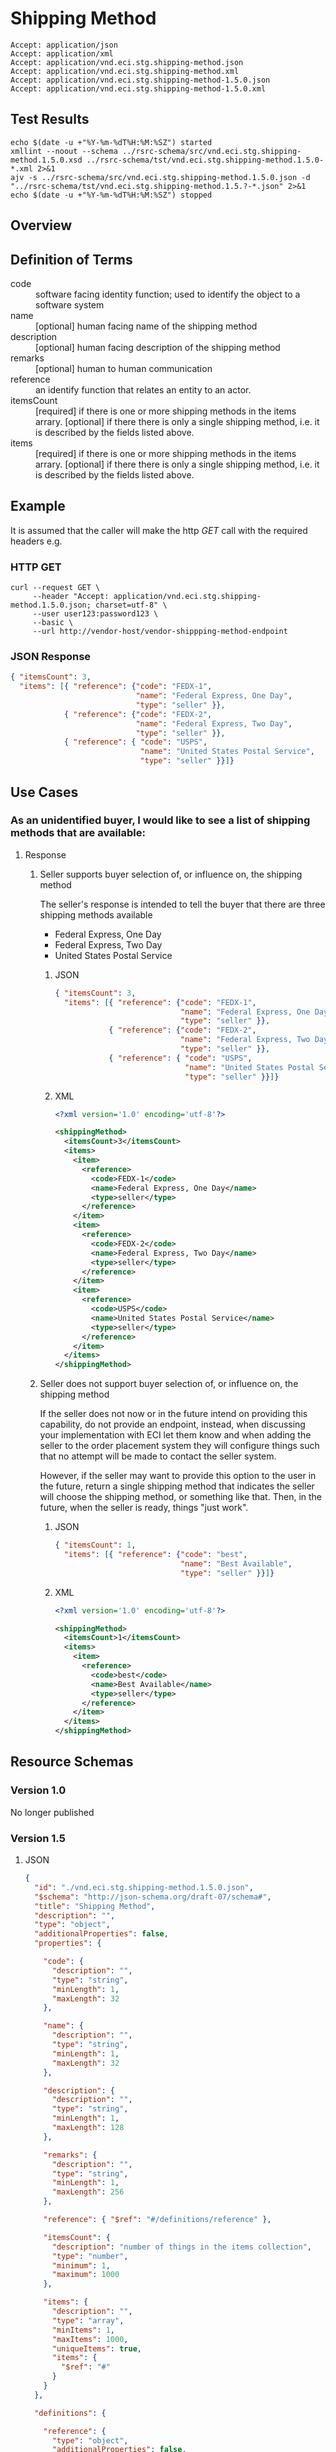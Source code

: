 # -*- mode: org -*-

#+EXPORT_FILE_NAME: ./README.md
#+OPTIONS: toc:nil
#+PROPERTY: mkdirp yes
#+STARTUP: content

* Shipping Method

#+BEGIN_EXAMPLE
Accept: application/json
Accept: application/xml
Accept: application/vnd.eci.stg.shipping-method.json
Accept: application/vnd.eci.stg.shipping-method.xml
Accept: application/vnd.eci.stg.shipping-method-1.5.0.json
Accept: application/vnd.eci.stg.shipping-method-1.5.0.xml
#+END_EXAMPLE

** Test Results

#+BEGIN_SRC shell :exports both :results table replace
  echo $(date -u +"%Y-%m-%dT%H:%M:%SZ") started
  xmllint --noout --schema ../rsrc-schema/src/vnd.eci.stg.shipping-method.1.5.0.xsd ../rsrc-schema/tst/vnd.eci.stg.shipping-method.1.5.0-*.xml 2>&1
  ajv -s ../rsrc-schema/src/vnd.eci.stg.shipping-method.1.5.0.json -d "../rsrc-schema/tst/vnd.eci.stg.shipping-method.1.5.?-*.json" 2>&1
  echo $(date -u +"%Y-%m-%dT%H:%M:%SZ") stopped
#+END_SRC

** Overview

#+BEGIN_SRC plantuml :file ../images/shipping-method-sequence.puml.png :exports results
  @startuml shipping-method-sequence.png
  buyer -> seller: [ GET ]
  seller -> buyer: shippingMethod | error
  @enduml
#+END_SRC

** Definition of Terms

#+BEGIN_SRC plantuml :file ../images/shipping-method-class-diagram.puml.png :exports results
  @startuml
  hide circle

  interface shipping-method {
  .. is-a code ..
  {field} + code : string-32
  {field} + name : string-32
  {field} + description : string-128
  {field} + remarks : string-256

  .. has-a-reference ..
  {field} + reference : reference

  .. is/has-a collection ..
  {field} + itemsCount : int
  {field} + items : [shipping-method]
  }
  @enduml
#+END_SRC

- code :: software facing identity function; used to identify the object to a software system
- name :: [optional] human facing name of the shipping method
- description :: [optional] human facing description of the shipping method
- remarks :: [optional] human to human communication
- reference :: an identify function that relates an entity to an actor.
- itemsCount :: [required] if there is one or more shipping methods in the items arrary. [optional] if there there is only a single shipping method, i.e. it is described by the fields listed above.
- items :: [required] if there is one or more shipping methods in the items arrary. [optional] if there there is only a single shipping method, i.e. it is described by the fields listed above.

** Example

It is assumed that the caller will make the http /GET/ call with the required headers e.g.

*** HTTP GET

#+BEGIN_SRC shell :exports both
  curl --request GET \
       --header "Accept: application/vnd.eci.stg.shipping-method.1.5.0.json; charset=utf-8" \
       --user user123:password123 \
       --basic \
       --url http://vendor-host/vendor-shippping-method-endpoint
#+END_SRC

*** JSON Response

#+BEGIN_SRC json :tangle ../rsrc-schema/tst/vnd.eci.stg.shipping-method.1.5.0-example-response.json
  { "itemsCount": 3,
    "items": [{ "reference": {"code": "FEDX-1",
                              "name": "Federal Express, One Day",
                              "type": "seller" }},
              { "reference": {"code": "FEDX-2",
                              "name": "Federal Express, Two Day",
                              "type": "seller" }},
              { "reference": { "code": "USPS",
                               "name": "United States Postal Service",
                               "type": "seller" }}]}
#+END_SRC

** Use Cases

*** As an unidentified buyer, I would like to see a list of shipping methods that are available:

**** Response

***** Seller supports buyer selection of, or influence on, the shipping method

The seller's response is intended to tell the buyer that there are three shipping methods available

+ Federal Express, One Day
+ Federal Express, Two Day
+ United States Postal Service

****** JSON
#+BEGIN_SRC json :tangle ../rsrc-schema/tst/vnd.eci.stg.shipping-method.1.5.0-response.json
  { "itemsCount": 3,
    "items": [{ "reference": {"code": "FEDX-1",
                              "name": "Federal Express, One Day",
                              "type": "seller" }},
              { "reference": {"code": "FEDX-2",
                              "name": "Federal Express, Two Day",
                              "type": "seller" }},
              { "reference": { "code": "USPS",
                               "name": "United States Postal Service",
                               "type": "seller" }}]}
#+END_SRC

****** XML
#+BEGIN_SRC xml :tangle ../rsrc-schema/tst/vnd.eci.stg.shipping-method.1.5.0-response.xml
  <?xml version='1.0' encoding='utf-8'?>

  <shippingMethod>
    <itemsCount>3</itemsCount>
    <items>
      <item>
        <reference>
          <code>FEDX-1</code>
          <name>Federal Express, One Day</name>
          <type>seller</type>
        </reference>
      </item>
      <item>
        <reference>
          <code>FEDX-2</code>
          <name>Federal Express, Two Day</name>
          <type>seller</type>
        </reference>
      </item>
      <item>
        <reference>
          <code>USPS</code>
          <name>United States Postal Service</name>
          <type>seller</type>
        </reference>
      </item>
    </items>
  </shippingMethod>
#+END_SRC

***** Seller does not support buyer selection of, or influence on, the shipping method

If the seller does not now or in the future intend on providing this capability, do not provide
an endpoint, instead, when discussing your implementation with ECI let them know and when adding
the seller to the order placement system they will configure things such that no attempt will be
made to contact the seller system.

However, if the seller may want to provide this option to the user in the future, return a single
shipping method that indicates the seller will choose the shipping method, or something like that.
Then, in the future, when the seller is ready, things "just work".

****** JSON

#+BEGIN_SRC json :tangle ../rsrc-schema/tst/vnd.eci.stg.shipping-method.1.5.0-best-available.json
  { "itemsCount": 1,
    "items": [{ "reference": {"code": "best",
                              "name": "Best Available",
                              "type": "seller" }}]}
#+END_SRC

****** XML

#+BEGIN_SRC xml :tangle ../rsrc-schema/tst/vnd.eci.stg.shipping-method.1.5.0-best-available.xml
  <?xml version='1.0' encoding='utf-8'?>

  <shippingMethod>
    <itemsCount>1</itemsCount>
    <items>
      <item>
        <reference>
          <code>best</code>
          <name>Best Available</name>
          <type>seller</type>
        </reference>
      </item>
    </items>
  </shippingMethod>
#+END_SRC

** Resource Schemas

*** Version 1.0

No longer published

*** Version 1.5

**** JSON

#+BEGIN_SRC json :tangle ../rsrc-schema/src/vnd.eci.stg.shipping-method.1.5.0.json
  {
    "id": "./vnd.eci.stg.shipping-method.1.5.0.json",
    "$schema": "http://json-schema.org/draft-07/schema#",
    "title": "Shipping Method",
    "description": "",
    "type": "object",
    "additionalProperties": false,
    "properties": {

      "code": {
        "description": "",
        "type": "string",
        "minLength": 1,
        "maxLength": 32
      },

      "name": {
        "description": "",
        "type": "string",
        "minLength": 1,
        "maxLength": 32
      },

      "description": {
        "description": "",
        "type": "string",
        "minLength": 1,
        "maxLength": 128
      },

      "remarks": {
        "description": "",
        "type": "string",
        "minLength": 1,
        "maxLength": 256
      },

      "reference": { "$ref": "#/definitions/reference" },

      "itemsCount": {
        "description": "number of things in the items collection",
        "type": "number",
        "minimum": 1,
        "maximum": 1000
      },

      "items": {
        "description": "",
        "type": "array",
        "minItems": 1,
        "maxItems": 1000,
        "uniqueItems": true,
        "items": {
          "$ref": "#"
        }
      }
    },

    "definitions": {

      "reference": {
        "type": "object",
        "additionalProperties": false,

        "properties": {

          "code": {
            "description": "",
            "type": "string",
            "minLength": 1,
            "maxLength": 32
          },

          "name": {
            "description": "",
            "type": "string",
            "minLength": 1,
            "maxLength": 32
          },

          "description": {
            "description": "",
            "type": "string",
            "minLength": 1,
            "maxLength": 128
          },

          "remarks": {
            "description": "",
            "type": "string",
            "minLength": 1,
            "maxLength": 256
          },

          "type": { "$ref": "#/definitions/reference/definitions/referenceTypeEnum" },

          "referencesCount": {
            "description": "number of things in the references collection",
            "type": "number",
            "minimum": 1,
            "maximum": 1000
          },

          "references": {
            "description": "",
            "type": "array",
            "minItems": 1,
            "maxItems": 1000,
            "uniqueItems": true,
            "items": {
              "$ref": "#/definitions/reference"
            }
          }
        },

        "definitions": {
          "referenceTypeEnum": {
            "type": "string",
            "enum": ["buyer", "consumer", "manufacturer", "seller" ]
          }
        }
      }
    }
  }
#+END_SRC

**** XML

#+BEGIN_SRC xml :tangle ../rsrc-schema/src/vnd.eci.stg.shipping-method.1.5.0.xsd

  <?xml version='1.0' encoding='utf-8'?>

  <xs:schema xmlns:xs='http://www.w3.org/2001/XMLSchema'
             elementFormDefault='qualified'
             xml:lang='en'>

    <xs:element name='shippingMethod' type='ItemType'/>

    <xs:complexType name='ItemType'>
      <xs:sequence>
        <xs:element name='code'            type='string-32'     minOccurs='0' maxOccurs='1' />
        <xs:element name='name'            type='string-32'     minOccurs='0' maxOccurs='1' />
        <xs:element name='description'     type='string-128'    minOccurs='0' maxOccurs='1' />
        <xs:element name='remarks'         type='string-256'    minOccurs='0' maxOccurs='1' />
        <xs:element name='reference'       type='ReferenceType' minOccurs='0' maxOccurs='1' />
        <xs:element name='itemsCount'      type='xs:integer'    minOccurs='0' maxOccurs='1' />
        <xs:element name='items'           type='ItemsType'     minOccurs='0' maxOccurs='1' />
      </xs:sequence>
    </xs:complexType>

    <xs:complexType name='ItemsType'>
      <xs:sequence minOccurs='1' maxOccurs='5000'>
        <xs:element name='item' type='ItemType'/>
      </xs:sequence>
    </xs:complexType>

    <xs:complexType name='ReferenceType'>
      <xs:sequence>
        <xs:element name='code'        type='string-32'  minOccurs='0' maxOccurs='1' />
        <xs:element name='name'        type='string-32'  minOccurs='0' maxOccurs='1' />
        <xs:element name='description' type='string-128' minOccurs='0' maxOccurs='1' />
        <xs:element name='remarks'     type='string-256' minOccurs='0' maxOccurs='1' />
        <xs:element name='type'        type='ReferenceTypeEnum' minOccurs='0' maxOccurs='1' />

        <xs:element name='referencesCount' type='xs:integer'     minOccurs='0' maxOccurs='1' />
        <xs:element name='references'      type='ReferencesType' minOccurs='0' maxOccurs='1' />
      </xs:sequence>
    </xs:complexType>

    <xs:simpleType name='ReferenceTypeEnum'>
      <xs:restriction base='xs:string'>
        <xs:enumeration value='buyer'/>
        <xs:enumeration value='consumer'/>
        <xs:enumeration value='manufacturer'/>
        <xs:enumeration value='seller'/>
      </xs:restriction>
    </xs:simpleType>

    <xs:complexType name='ReferencesType'>
      <xs:sequence minOccurs='0' maxOccurs='1000'>
        <xs:element name='reference' type='ReferenceType'/>
      </xs:sequence>
    </xs:complexType>

    <xs:simpleType name='string-32'>
      <xs:restriction base='xs:string'>
        <xs:maxLength value='32' />
        <xs:minLength value='0' />
        <xs:whiteSpace value='preserve' />
      </xs:restriction>
    </xs:simpleType>

    <xs:simpleType name='string-128'>
      <xs:restriction base='xs:string'>
        <xs:maxLength value='128' />
        <xs:minLength value='0' />
        <xs:whiteSpace value='preserve' />
      </xs:restriction>
    </xs:simpleType>

    <xs:simpleType name='string-256'>
      <xs:restriction base='xs:string'>
        <xs:maxLength value='256' />
        <xs:minLength value='0' />
        <xs:whiteSpace value='preserve' />
      </xs:restriction>
    </xs:simpleType>

  </xs:schema>

#+END_SRC

** © 2018-2019 ECI Software Solutions, Inc. All rights reserved.
